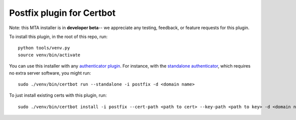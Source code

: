 ==========================
Postfix plugin for Certbot
==========================

Note: this MTA installer is in **developer beta**-- we appreciate any testing, feedback, or
feature requests for this plugin.

To install this plugin, in the root of this repo, run::

    python tools/venv.py
    source venv/bin/activate

You can use this installer with any `authenticator plugin
<https://certbot.eff.org/docs/using.html#getting-certificates-and-choosing-plugins>`_.
For instance, with the `standalone authenticator
<https://certbot.eff.org/docs/using.html#standalone>`_, which requires no extra server
software, you might run::

    sudo ./venv/bin/certbot run --standalone -i postfix -d <domain name>

To just install existing certs with this plugin, run::

    sudo ./venv/bin/certbot install -i postfix --cert-path <path to cert> --key-path <path to key> -d <domain name>
